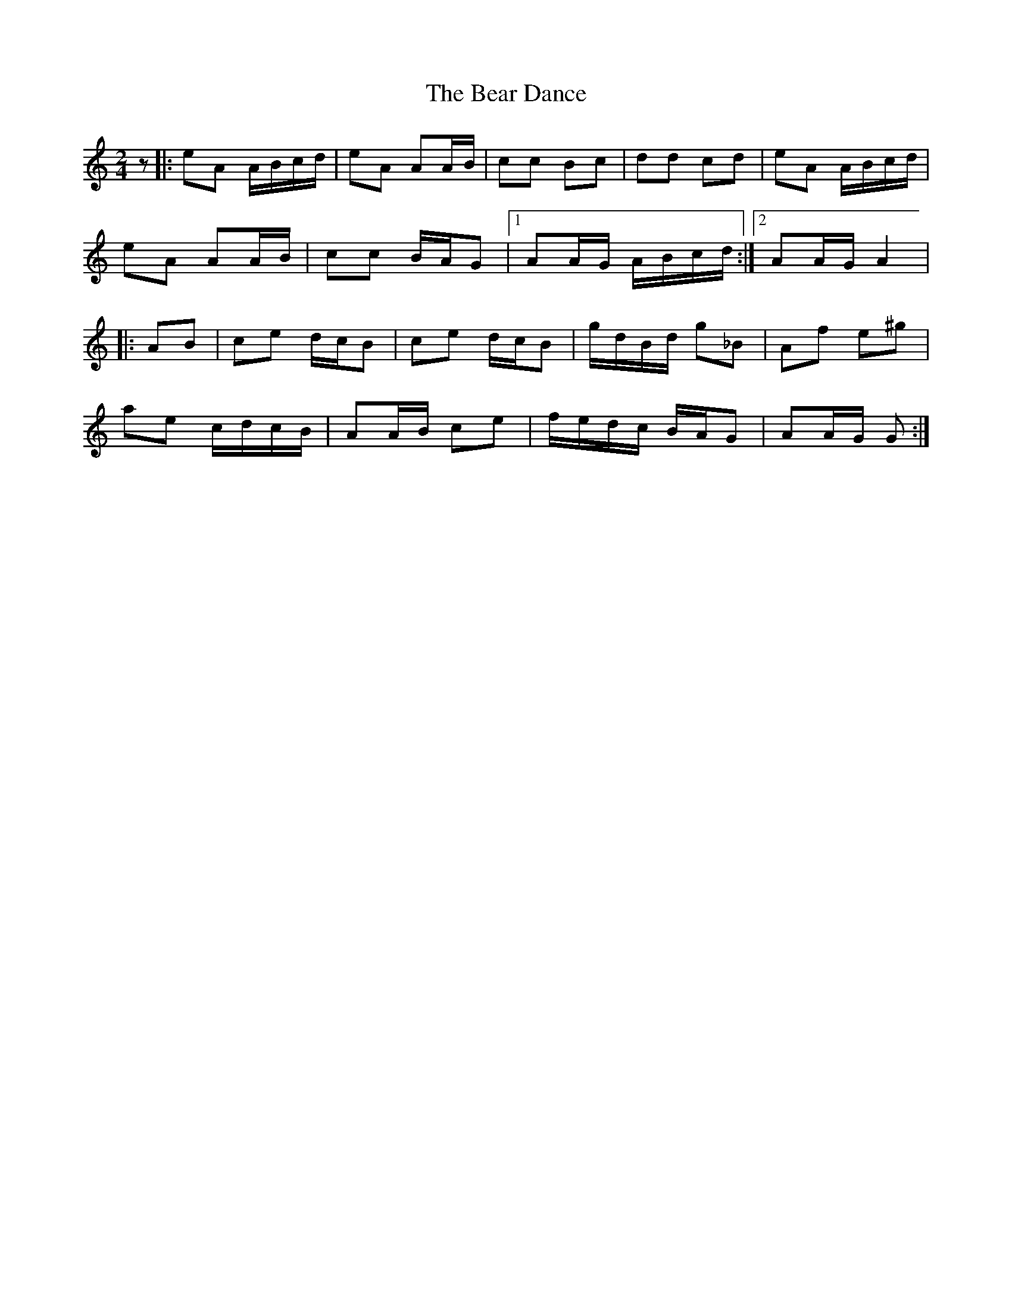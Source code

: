 X: 6
T: Bear Dance, The
Z: CreadurMawnOrganig
S: https://thesession.org/tunes/4195#setting21690
R: polka
M: 2/4
L: 1/8
K: Amin
z |: eA A/B/c/d/|eA AA/B/|cc Bc|dd cd|eA A/B/c/d/|
eA AA/B/|cc B/A/G|1 AA/G/ A/B/c/d/:|2 AA/G/ A2|
|: AB | ce d/c/B | ce d/c/B | g/d/B/d/ g_B | Af e^g|
ae c/d/c/B/|AA/B/ ce|f/e/d/c/ B/A/G | AA/G/ G:|
